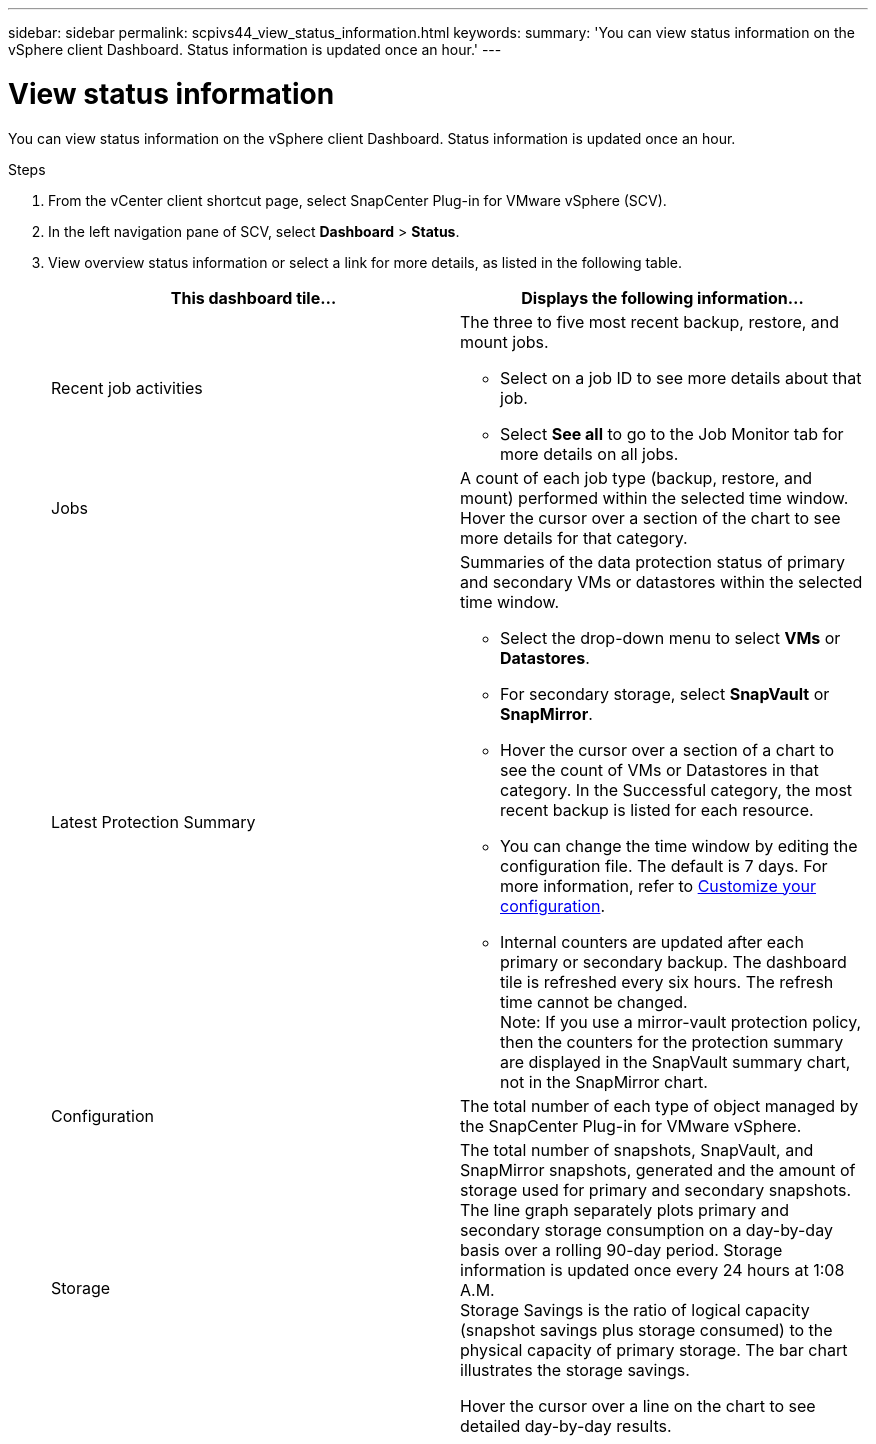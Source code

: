 ---
sidebar: sidebar
permalink: scpivs44_view_status_information.html
keywords:
summary: 'You can view status information on the vSphere client Dashboard. Status information is updated once an hour.'
---

= View status information
:hardbreaks:
:nofooter:
:icons: font
:linkattrs:
:imagesdir: ./media/

[.lead]
You can view status information on the vSphere client Dashboard. Status information is updated once an hour.

.Steps

. From the vCenter client shortcut page, select SnapCenter Plug-in for VMware vSphere (SCV). 
. In the left navigation pane of SCV,  select *Dashboard* > *Status*.
. View overview status information or select a link for more details, as listed in the following table.
+
|===
|This dashboard tile… |Displays the following information…

a|Recent job activities
a|The three to five most recent backup, restore, and mount jobs.

* Select on a job ID to see more details about that job.
* Select *See all* to go to the Job Monitor tab for more details on all jobs.
a|Jobs
a|A count of each job type (backup, restore, and mount) performed within the selected time window.
Hover the cursor over a section of the chart to see more details for that category.
a|Latest Protection Summary
a|Summaries of the data protection status of primary and secondary VMs or datastores within the selected time window.

* Select the drop-down menu to select *VMs* or *Datastores*.
* For secondary storage, select *SnapVault* or *SnapMirror*.
* Hover the cursor over a section of a chart to see the count of VMs or Datastores in that category. In the Successful category, the most recent backup is listed for each resource.
//Updated for BURT 1378132 observation 4, March 2021 Madhulika
* You can change the time window by editing the configuration file. The default is 7 days. For more information, refer to link:scpivs44_customize_your_configuration.html[Customize your configuration].
//Updated for BURT 1378132 observation 5, March 2021 Madhulika
* Internal counters are updated after each primary or secondary backup. The dashboard tile is refreshed every six hours. The refresh time cannot be changed.
Note: If you use a mirror-vault protection policy, then the counters for the protection summary are displayed in the SnapVault summary chart, not in the SnapMirror chart.
a|Configuration
a|The total number of each type of object managed by the SnapCenter Plug-in for VMware vSphere.
//Updated for BURT 1378132 observation 7, March 2021 Madhulika
a|Storage
a|The total number of snapshots, SnapVault, and SnapMirror snapshots, generated and the amount of storage used for primary and secondary snapshots. The line graph separately plots primary and secondary storage consumption on a day-by-day basis over a rolling 90-day period. Storage information is updated once every 24 hours at 1:08 A.M.
Storage Savings is the ratio of logical capacity (snapshot savings plus storage consumed) to the physical capacity of primary storage. The bar chart illustrates the storage savings.
// Burt 1465062 June 2022 Ronya

Hover the cursor over a line on the chart to see detailed day-by-day results.
//Updated for BURT 1378132 observation 8, March 2021 Madhu
|===
